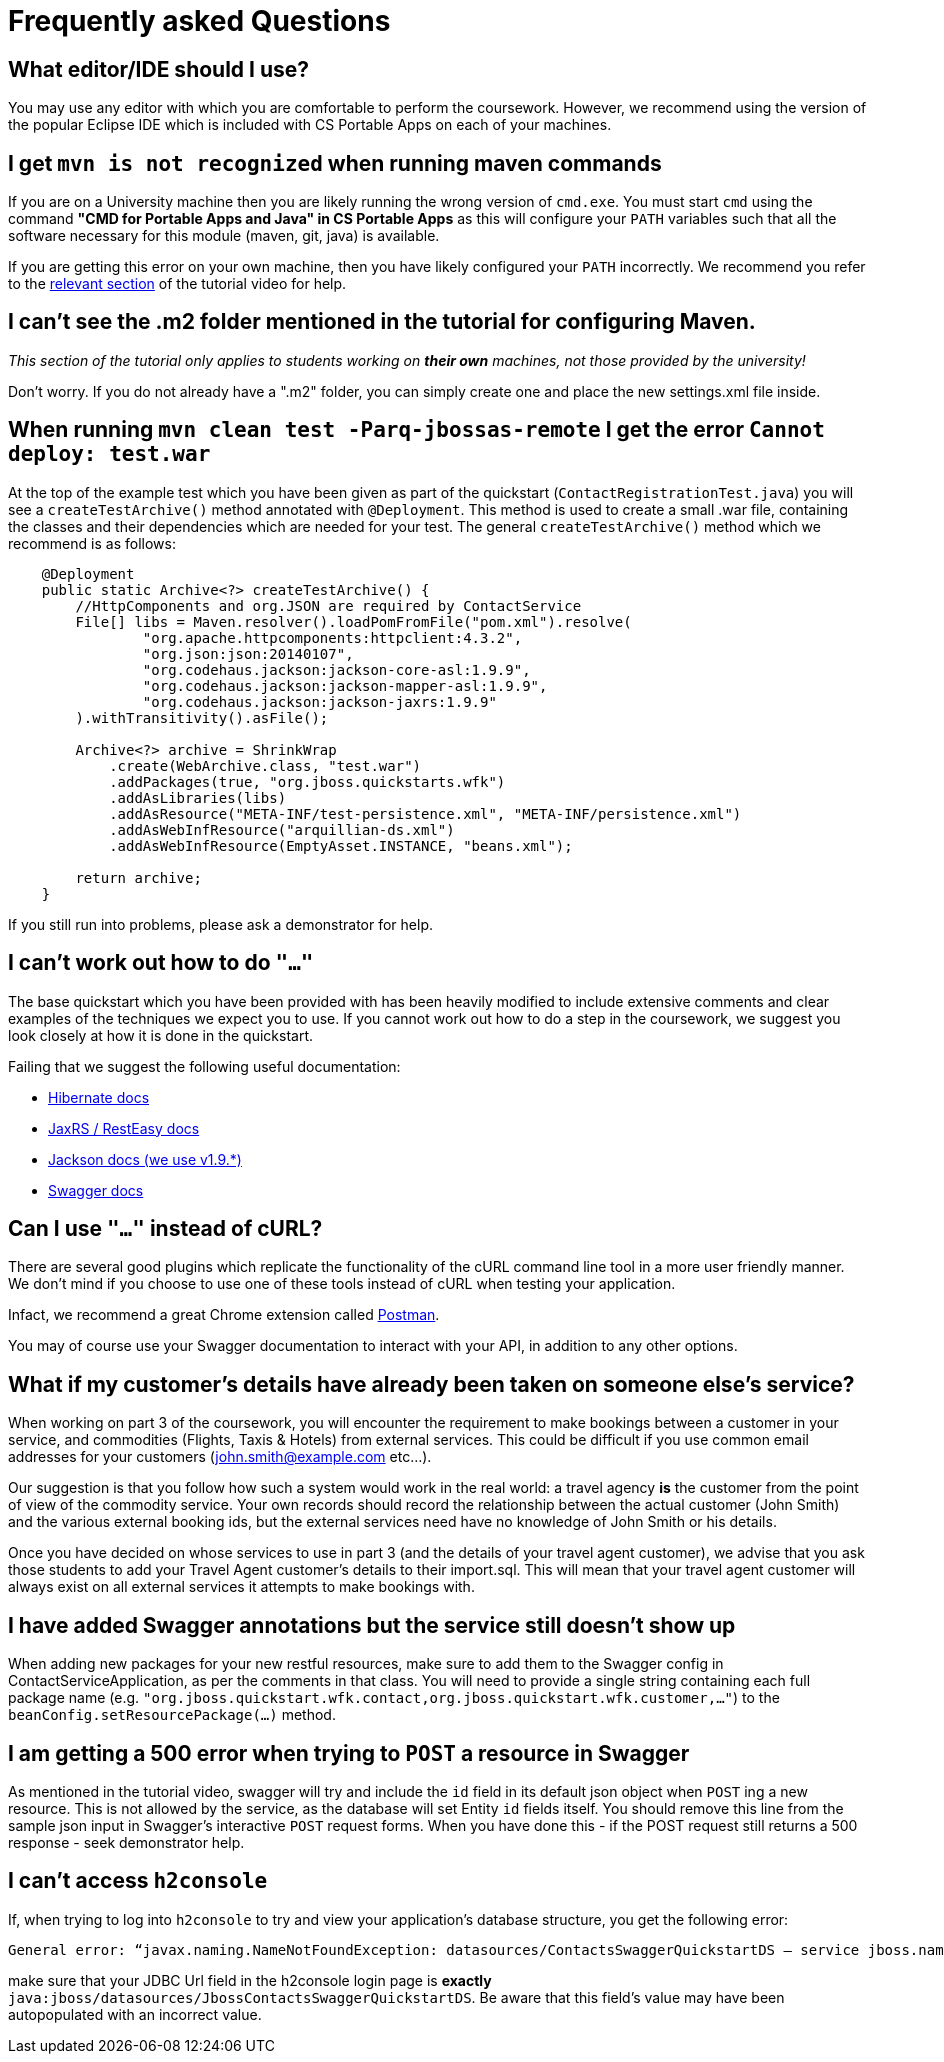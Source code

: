 = Frequently asked Questions

== What editor/IDE should I use?
You may use any editor with which you are comfortable to perform the coursework. However, we recommend using the version of the popular Eclipse IDE which is included with CS Portable Apps on each of your machines. 

== I get `mvn is not recognized` when running maven commands
If you are on a University machine then you are likely running the wrong version of `cmd.exe`.
You must start `cmd` using the command *"CMD for Portable Apps and Java" in CS Portable Apps* as this will configure your `PATH` variables such that all the software necessary for this module (maven, git, java) is available.

If you are getting this error on your own machine, then you have likely configured your `PATH` incorrectly. We recommend you refer to the https://youtu.be/YK_YZNBz97A?t=16m30s[relevant section] of the tutorial video for help.

== I can't see the .m2 folder mentioned in the tutorial for configuring Maven.

_This section of the tutorial only applies to students working on *their own* machines, not those provided by the university!_

Don't worry. If you do not already have a ".m2" folder, you can simply create one and place the new settings.xml file inside. 

== When running `mvn clean test -Parq-jbossas-remote` I get the error `Cannot deploy: test.war`
At the top of the example test which you have been given as part of the quickstart (`ContactRegistrationTest.java`) you will see a `createTestArchive()` method annotated with `@Deployment`.
This method is used to create a small .war file, containing the classes and their dependencies which are needed for your test.
The general `createTestArchive()` method which we recommend is as follows:

``` java
    @Deployment
    public static Archive<?> createTestArchive() {
        //HttpComponents and org.JSON are required by ContactService
        File[] libs = Maven.resolver().loadPomFromFile("pom.xml").resolve(
                "org.apache.httpcomponents:httpclient:4.3.2",
                "org.json:json:20140107",
                "org.codehaus.jackson:jackson-core-asl:1.9.9",
                "org.codehaus.jackson:jackson-mapper-asl:1.9.9",
                "org.codehaus.jackson:jackson-jaxrs:1.9.9"
        ).withTransitivity().asFile();

        Archive<?> archive = ShrinkWrap
            .create(WebArchive.class, "test.war")
            .addPackages(true, "org.jboss.quickstarts.wfk")
            .addAsLibraries(libs)
            .addAsResource("META-INF/test-persistence.xml", "META-INF/persistence.xml")
            .addAsWebInfResource("arquillian-ds.xml")
            .addAsWebInfResource(EmptyAsset.INSTANCE, "beans.xml");
        
        return archive;
    }
```

If you still run into problems, please ask a demonstrator for help.

== I can't work out how to do `"..."`

The base quickstart which you have been provided with has been heavily modified to include extensive comments and clear examples of the techniques we expect you to use.
If you cannot work out how to do a step in the coursework, we suggest you look closely at how it is done in the quickstart.

Failing that we suggest the following useful documentation:  

* link:http://docs.jboss.org/hibernate/orm/4.2/manual/en-US/html/[Hibernate docs]
* link:http://docs.jboss.org/resteasy/docs/2.3.7.Final/userguide/html_single/index.html[JaxRS / RestEasy docs]
* link:https://github.com/FasterXML/jackson-docs[Jackson docs (we use v1.9.*)]
* link:https://github.com/swagger-api/swagger-core/wiki/Annotations-1.5.X[Swagger docs]

== Can I use `"..."` instead of cURL?

There are several good plugins which replicate the functionality of the cURL command line tool in a more user friendly manner.
We don't mind if you choose to use one of these tools instead of cURL when testing your application. 

Infact, we recommend a great Chrome extension called link:https://chrome.google.com/webstore/detail/postman-rest-client/fdmmgilgnpjigdojojpjoooidkmcomcm?hl=en[Postman].

You may of course use your Swagger documentation to interact with your API, in addition to any other options.

== What if my customer's details have already been taken on someone else's service?

When working on part 3 of the coursework, you will encounter the requirement to make bookings between a customer in your service, and commodities (Flights, Taxis & Hotels) from external services.
This could be difficult if you use common email addresses for your customers (john.smith@example.com etc...).

Our suggestion is that you follow how such a system would work in the real world: a travel agency *is* the customer from the point of view of the commodity service.
Your own records should record the relationship between the actual customer (John Smith) and the various external booking ids, but the external services need have no knowledge of John Smith or his details.

Once you have decided on whose services to use in part 3 (and the details of your travel agent customer), we advise that you ask those students to add your Travel Agent customer's details to their import.sql.
This will mean that your travel agent customer will always exist on all external services it attempts to make bookings with.

== I have added Swagger annotations but the service still doesn't show up

When adding new packages for your new restful resources, make sure to add them to the Swagger config in ContactServiceApplication, as per the comments in that class. You will need to provide a single string containing each full package name (e.g. `"org.jboss.quickstart.wfk.contact,org.jboss.quickstart.wfk.customer,..."`) to the `beanConfig.setResourcePackage(...)` method.

== I am getting a 500 error when trying to `POST` a resource in Swagger

As mentioned in the tutorial video, swagger will try and include the `id` field in its default json object when `POST` ing a new resource. This is not allowed by the service, as the database will set Entity `id` fields itself. You should remove this line from the sample json input in Swagger's interactive `POST` request forms.
When you have done this - if the POST request still returns a 500 response - seek demonstrator help.

== I can't access `h2console`

If, when trying to log into `h2console` to try and view your application's database structure, you get the following error:

```
General error: “javax.naming.NameNotFoundException: datasources/ContactsSwaggerQuickstartDS — service jboss.naming.contex.java.jboss.datasources.ContactsSwaggerQuickStartDS"
```
make sure that your JDBC Url field in the h2console login page is *exactly* `java:jboss/datasources/JbossContactsSwaggerQuickstartDS`. Be aware that this field's value may have been autopopulated with an incorrect value. 
